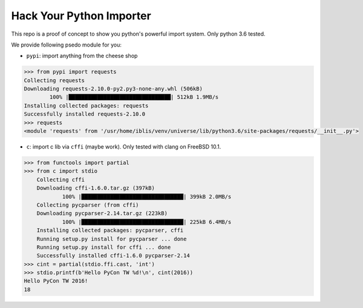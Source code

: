 Hack Your Python Importer
===============================================================================

This repo is a proof of concept to show you python's powerful import system.
Only python 3.6 tested.

We provide following psedo module for you:

- ``pypi``: import anything from the cheese shop

.. code-block:: python

	>>> from pypi import requests
	Collecting requests
	Downloading requests-2.10.0-py2.py3-none-any.whl (506kB)
		100% |████████████████████████████████| 512kB 1.9MB/s
	Installing collected packages: requests
	Successfully installed requests-2.10.0
	>>> requests
	<module 'requests' from '/usr/home/iblis/venv/universe/lib/python3.6/site-packages/requests/__init__.py'>

- ``c``: import c lib via ``cffi`` (maybe work).
  Only tested with clang on FreeBSD 10.1.

.. code-block:: python

    >>> from functools import partial
    >>> from c import stdio
	Collecting cffi
	Downloading cffi-1.6.0.tar.gz (397kB)
		100% |████████████████████████████████| 399kB 2.0MB/s
	Collecting pycparser (from cffi)
	Downloading pycparser-2.14.tar.gz (223kB)
		100% |████████████████████████████████| 225kB 6.4MB/s
	Installing collected packages: pycparser, cffi
	Running setup.py install for pycparser ... done
	Running setup.py install for cffi ... done
	Successfully installed cffi-1.6.0 pycparser-2.14
    >>> cint = partial(stdio.ffi.cast, 'int')
    >>> stdio.printf(b'Hello PyCon TW %d!\n', cint(2016))
    Hello PyCon TW 2016!
    18
